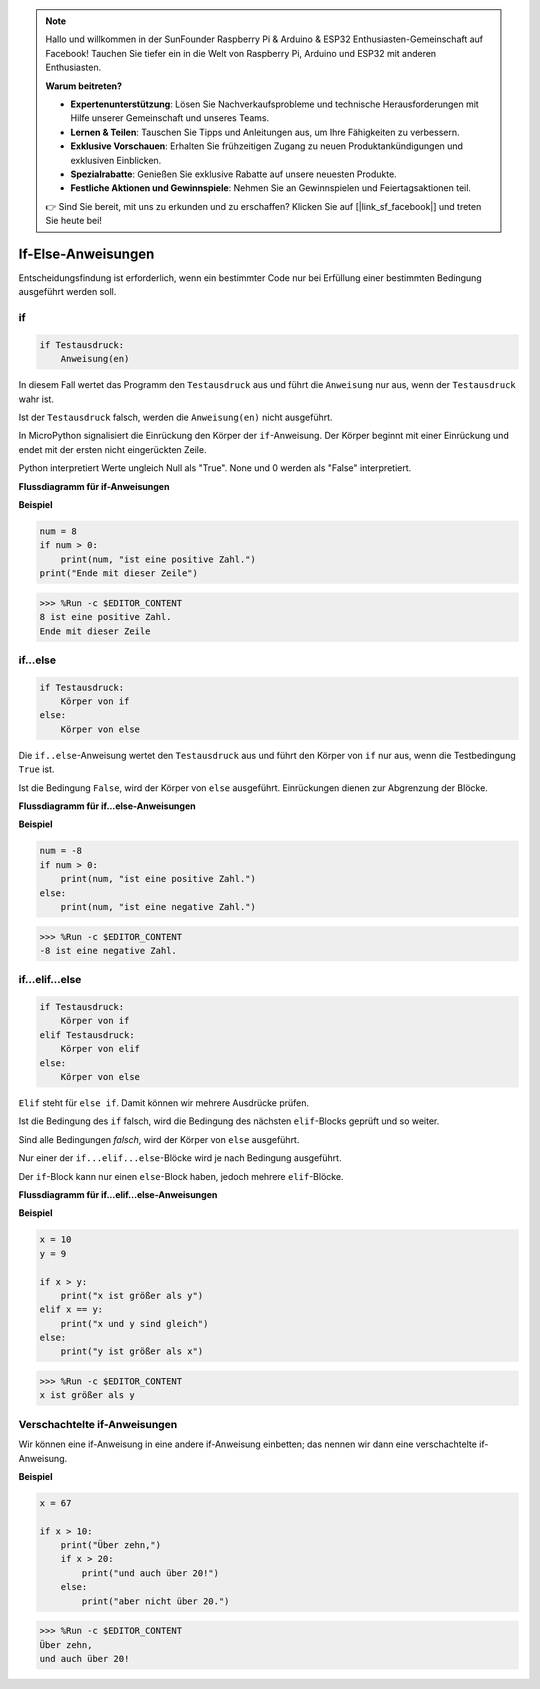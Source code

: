 .. note::

    Hallo und willkommen in der SunFounder Raspberry Pi & Arduino & ESP32 Enthusiasten-Gemeinschaft auf Facebook! Tauchen Sie tiefer ein in die Welt von Raspberry Pi, Arduino und ESP32 mit anderen Enthusiasten.

    **Warum beitreten?**

    - **Expertenunterstützung**: Lösen Sie Nachverkaufsprobleme und technische Herausforderungen mit Hilfe unserer Gemeinschaft und unseres Teams.
    - **Lernen & Teilen**: Tauschen Sie Tipps und Anleitungen aus, um Ihre Fähigkeiten zu verbessern.
    - **Exklusive Vorschauen**: Erhalten Sie frühzeitigen Zugang zu neuen Produktankündigungen und exklusiven Einblicken.
    - **Spezialrabatte**: Genießen Sie exklusive Rabatte auf unsere neuesten Produkte.
    - **Festliche Aktionen und Gewinnspiele**: Nehmen Sie an Gewinnspielen und Feiertagsaktionen teil.

    👉 Sind Sie bereit, mit uns zu erkunden und zu erschaffen? Klicken Sie auf [|link_sf_facebook|] und treten Sie heute bei!

If-Else-Anweisungen
======================

Entscheidungsfindung ist erforderlich, wenn ein bestimmter Code nur bei Erfüllung einer bestimmten Bedingung ausgeführt werden soll.

if
--------------------
.. code-block:: python

    if Testausdruck:
        Anweisung(en)

In diesem Fall wertet das Programm den ``Testausdruck`` aus und führt die ``Anweisung`` nur aus, wenn der ``Testausdruck`` wahr ist.

Ist der ``Testausdruck`` falsch, werden die ``Anweisung(en)`` nicht ausgeführt.

In MicroPython signalisiert die Einrückung den Körper der ``if``-Anweisung. Der Körper beginnt mit einer Einrückung und endet mit der ersten nicht eingerückten Zeile.

Python interpretiert Werte ungleich Null als "True". None und 0 werden als "False" interpretiert.

**Flussdiagramm für if-Anweisungen**

.. image:: img/if_statement.png

**Beispiel**

.. code-block:: python

    num = 8
    if num > 0:
        print(num, "ist eine positive Zahl.")
    print("Ende mit dieser Zeile")

>>> %Run -c $EDITOR_CONTENT
8 ist eine positive Zahl.
Ende mit dieser Zeile


if...else
-----------------------

.. code-block:: python

    if Testausdruck:
        Körper von if
    else:
        Körper von else

Die ``if..else``-Anweisung wertet den ``Testausdruck`` aus und führt den Körper von ``if`` nur aus, wenn die Testbedingung ``True`` ist.

Ist die Bedingung ``False``, wird der Körper von ``else`` ausgeführt. Einrückungen dienen zur Abgrenzung der Blöcke.

**Flussdiagramm für if...else-Anweisungen**

.. image:: img/if_else.png

**Beispiel**

.. code-block:: python

    num = -8
    if num > 0:
        print(num, "ist eine positive Zahl.")
    else:
        print(num, "ist eine negative Zahl.")

>>> %Run -c $EDITOR_CONTENT
-8 ist eine negative Zahl.


if...elif...else
--------------------

.. code-block:: python

    if Testausdruck:
        Körper von if
    elif Testausdruck:
        Körper von elif
    else:
        Körper von else

``Elif`` steht für ``else if``. Damit können wir mehrere Ausdrücke prüfen.

Ist die Bedingung des ``if`` falsch, wird die Bedingung des nächsten ``elif``-Blocks geprüft und so weiter.

Sind alle Bedingungen `falsch`, wird der Körper von ``else`` ausgeführt.

Nur einer der ``if...elif...else``-Blöcke wird je nach Bedingung ausgeführt.

Der ``if``-Block kann nur einen ``else``-Block haben, jedoch mehrere ``elif``-Blöcke.

**Flussdiagramm für if...elif...else-Anweisungen**

.. image:: img/if_elif_else.png

**Beispiel**

.. code-block:: python

    x = 10
    y = 9

    if x > y:
        print("x ist größer als y")
    elif x == y:
        print("x und y sind gleich")
    else:
        print("y ist größer als x")

>>> %Run -c $EDITOR_CONTENT
x ist größer als y


Verschachtelte if-Anweisungen
------------------------------

Wir können eine if-Anweisung in eine andere if-Anweisung einbetten; das nennen wir dann eine verschachtelte if-Anweisung.

**Beispiel**

.. code-block:: python

    x = 67

    if x > 10:
        print("Über zehn,")
        if x > 20:
            print("und auch über 20!")
        else:
            print("aber nicht über 20.")

>>> %Run -c $EDITOR_CONTENT
Über zehn,
und auch über 20!
